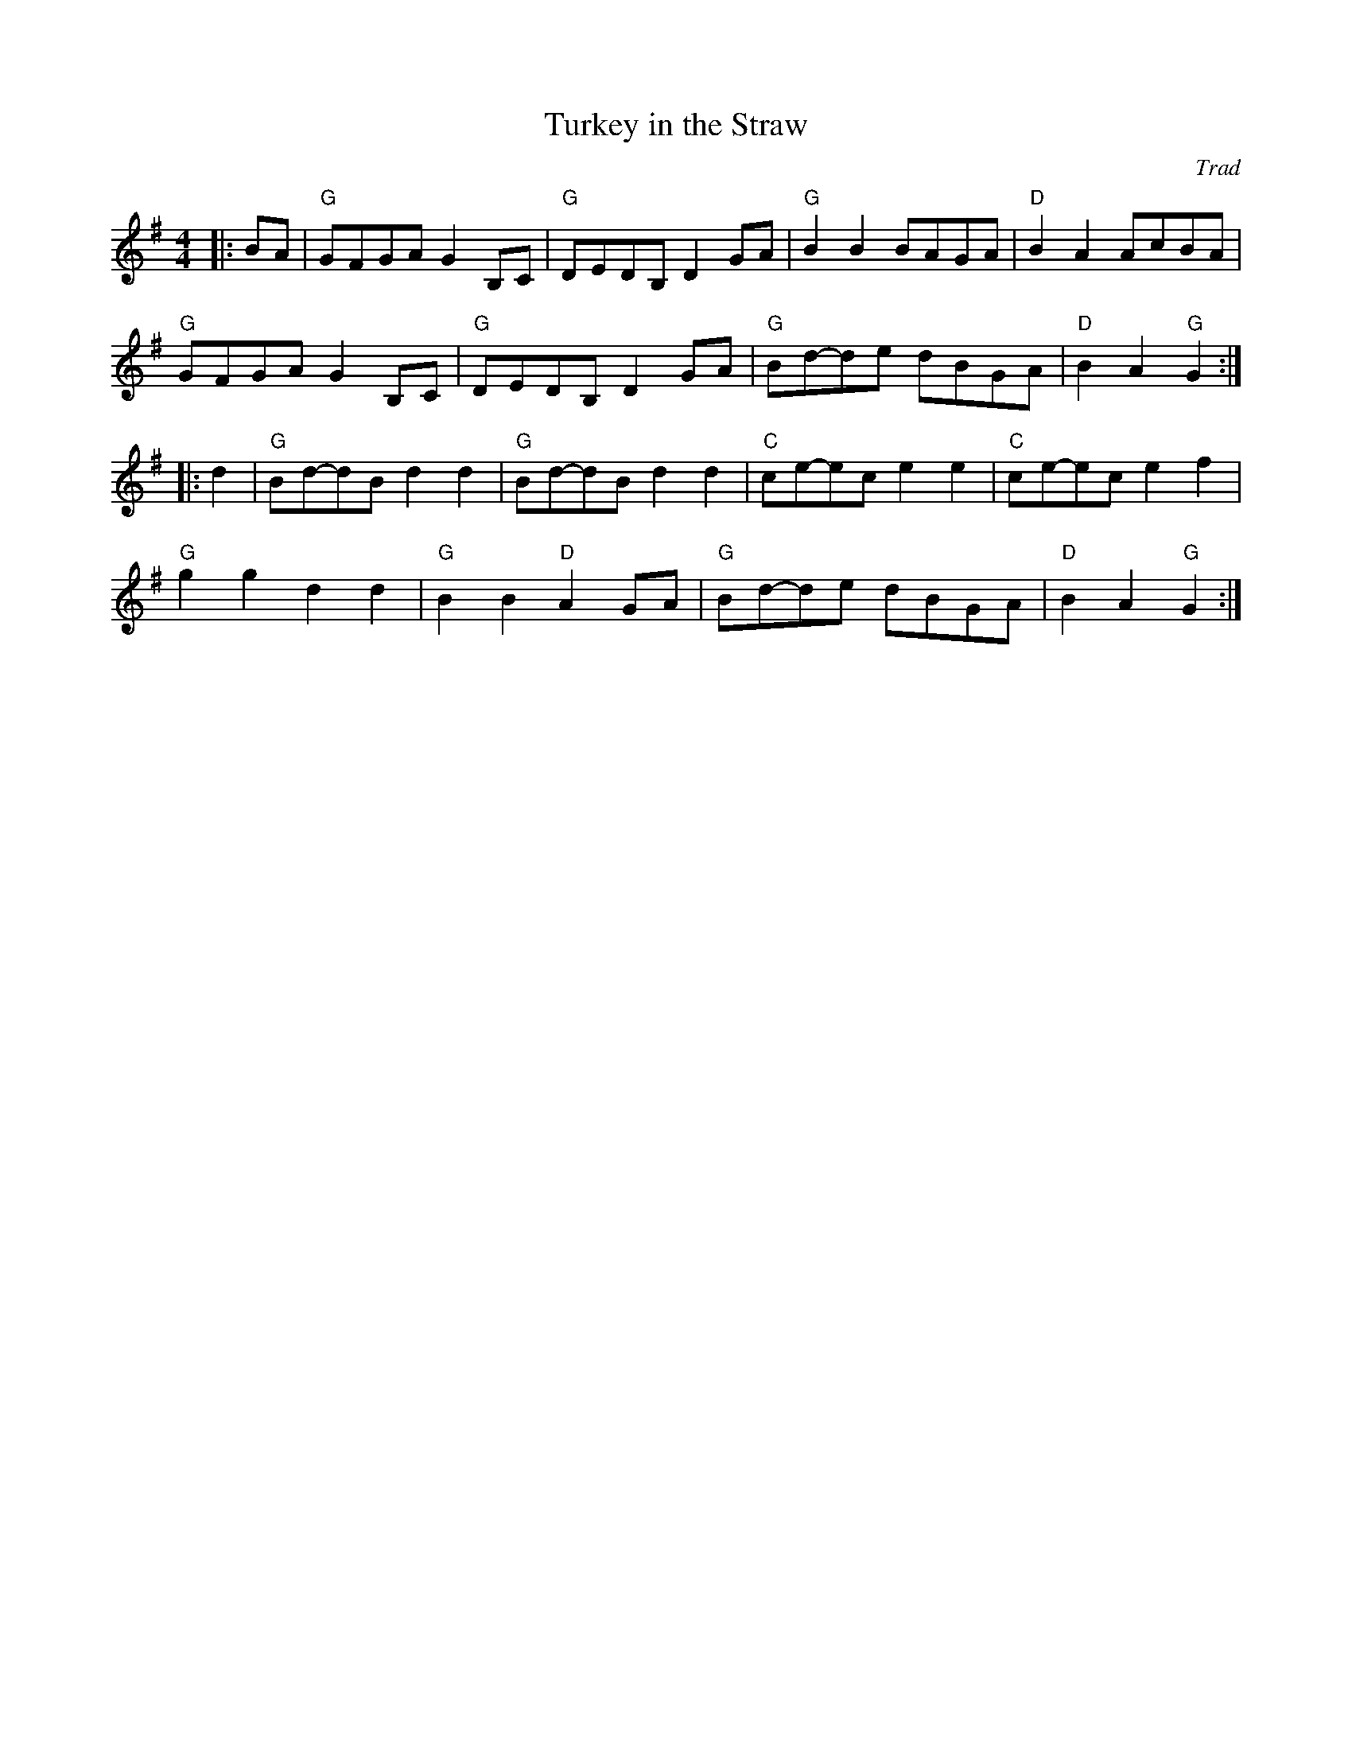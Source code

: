 X: 1
T: Turkey in the Straw
C: Trad
R: American Old-Timey
M: 4/4
L: 1/8
K: G
Z: ABC transcription by Verge Roller
r: 32
|: BA | "G" GFGA G2 B,C | "G" DEDB, D2 GA | "G" B2 B2 BAGA | "D" B2 A2 AcBA |
"G" GFGA G2 B,C | "G" DEDB, D2 GA | "G" Bd-de dBGA | "D" B2 A2 "G" G2 :|
|:d2 | "G" Bd-dB d2 d2 | "G" Bd-dB d2 d2 | "C" ce-ec e2 e2 | "C" ce-ec e2 f2 |
"G" g2 g2 d2 d2 | "G" B2 B2 "D" A2 GA | "G" Bd-de dBGA | "D" B2 A2 "G" G2 :|
